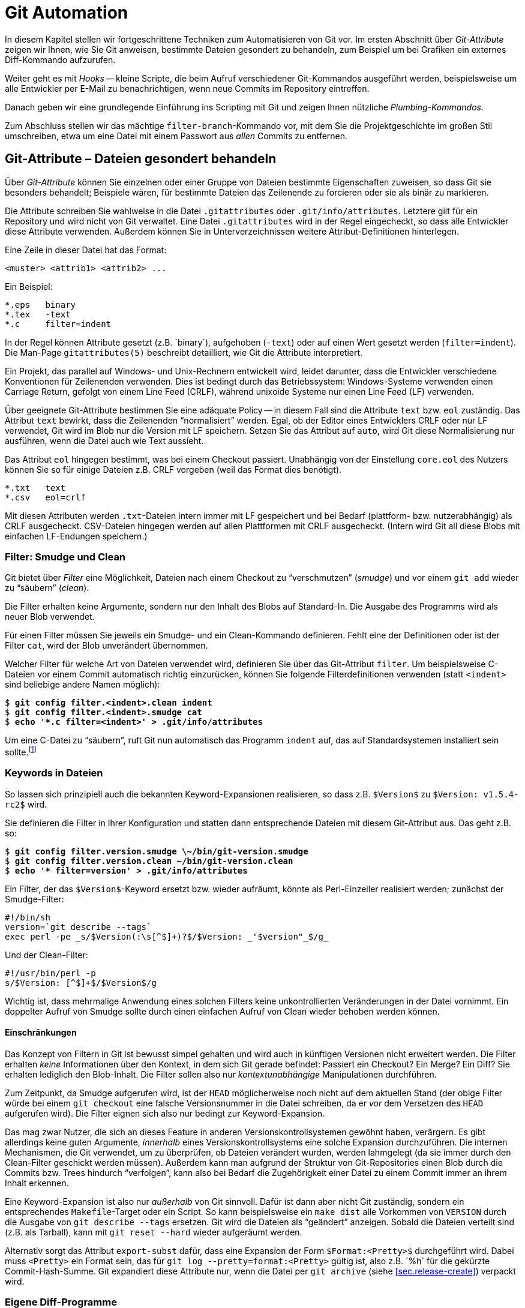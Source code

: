 // adapted from: "automatisierung.txt"

[[ch.automation]]
= Git Automation
// Git automatisieren

// >>> footnotes definitions >>>>>>>>>>>>>>>>>>>>>>>>>>>>>>>>>>>>>>>>>>>>>>>>>>>

:fn106: pass:q[footnote:[ \
Sie können das Programm `indent` aus dem GNU-Projekt von http://www.gnu.org/software/indent/ herunterladen.]]

:fn107: pass:q[footnote:[ \
Das Kommando `convert` ist Teil der ImageMagick-Suite. \
Wenn Sie `-clone 1-2` durch `-clone 0,2` ersetzen, werden die unterschiedlichen Bereiche aus dem _alten_ Bild kopiert.]]

:fn108: footnote:[ \
Die Grafiken wurden zum Release von Kernel 2.0 von Larry Ewing erstellt und finden sich unter http://www.isc.tamu.edu/~lewing/linux/.]

:fn109: pass:q[footnote:[ \
"`Serverseitig`" heißt hier nur, dass sie nicht im lokalen Repository ausgeführt werden, sondern auf der "`Gegenseite`".]]

:fn110: pass:q[footnote:[ \
Würde Git die kompletten Zugriffsrechte aufnehmen, dann wäre eine Datei gleichen Inhalts bei zwei verschiedenen Entwicklern, die unterschiedliche `umask(2)`-Einstellungen verwenden, nicht der gleiche Blob. \
Um das zu verhindern, verwendet Git ein vereinfachtes Rechtemanagement.]]

:fn111: footnote:[ \
Sie können Ihre Shell-Scripte z.B. auf http://www.shellcheck.net/ automatisch überprüfen lassen.]

:fn112: pass:q[footnote:[ \
Die 'Debian Alquimist Shell_, ein Fork der _Alquimist Shell_, ist eine besonders kleine, schnelle Shell, die POSIX-kompatibel ist. \
Sie stellt auf vielen modernen Debian-Systemen sowie auf Ubuntu die Standard-Shell `/bin/sh`.]]

:fn113: footnote:[https://github.com/gitbuch/buch-scripte]

:fn114: pass:q[footnote:[ \
Es gibt noch weitere Flags (`U`, `T` und `B`), die aber in der Praxis meist keine Rolle spielen.]]

:fn115: footnote:[https://git.wiki.kernel.org/index.php/Aliases]

:fn116: pass:q[footnote:[ \
Sie können prinzipiell auch _gar keinen_ Vorgänger angeben. \
Dann wird der entsprechende Commit zu einem Root-Commit.]]

// <<<<<<<<<<<<<<<<<<<<<<<<<<<<<<<<<<<<<<<<<<<<<<<<<<<<<<<<<<<<<<<<<<<<<<<<<<<<<


In diesem Kapitel stellen wir fortgeschrittene Techniken zum
Automatisieren von Git vor. Im ersten Abschnitt über
_Git-Attribute_ zeigen wir Ihnen, wie Sie Git anweisen, bestimmte
Dateien gesondert zu behandeln, zum Beispiel um bei Grafiken ein
externes Diff-Kommando aufzurufen.

Weiter geht es mit _Hooks_ -- kleine Scripte, die beim Aufruf
verschiedener Git-Kommandos ausgeführt werden, beispielsweise um alle
Entwickler per E-Mail zu benachrichtigen, wenn neue Commits im
Repository eintreffen.

Danach geben wir eine grundlegende Einführung ins Scripting mit
Git und zeigen Ihnen nützliche _Plumbing-Kommandos_.

Zum Abschluss stellen wir das mächtige `filter-branch`-Kommando
vor, mit dem Sie die Projektgeschichte im großen Stil umschreiben,
etwa um eine Datei mit einem Passwort aus _allen_ Commits zu
entfernen.

[[sec.attributes]]
== Git-Attribute – Dateien gesondert behandeln

Über _Git-Attribute_ können Sie einzelnen oder einer Gruppe von
Dateien bestimmte Eigenschaften zuweisen, so dass Git sie besonders
behandelt; Beispiele wären, für bestimmte Dateien das Zeilenende zu
forcieren oder sie als binär zu markieren.

Die Attribute schreiben Sie wahlweise in die Datei
`.gitattributes` oder `.git/info/attributes`.
Letztere gilt für ein Repository und wird nicht von Git verwaltet.
Eine Datei `.gitattributes` wird in der Regel eingecheckt, so
dass alle Entwickler diese Attribute verwenden. Außerdem können Sie in
Unterverzeichnissen weitere Attribut-Definitionen hinterlegen.

Eine Zeile in dieser Datei hat das Format:

--------
<muster> <attrib1> <attrib2> ...
--------

Ein Beispiel:

--------
*.eps   binary
*.tex   -text
*.c     filter=indent
--------

In der Regel können Attribute gesetzt (z.B.{empty}{nbsp}`binary`),
aufgehoben (`-text`) oder auf einen Wert gesetzt werden
(`filter=indent`). Die Man-Page
`gitattributes(5)` beschreibt detailliert, wie Git die
Attribute interpretiert.

Ein Projekt, das parallel auf Windows- und Unix-Rechnern entwickelt
wird, leidet darunter, dass die Entwickler verschiedene Konventionen
für Zeilenenden verwenden. Dies ist bedingt durch das Betriebssystem:
Windows-Systeme verwenden einen Carriage Return, gefolgt von einem
Line Feed (CRLF), während unixoide Systeme nur einen Line Feed (LF)
verwenden.

Über geeignete Git-Attribute bestimmen Sie eine adäquate Policy -- in
diesem Fall sind die Attribute `text` bzw.  `eol`
zuständig.  Das Attribut `text` bewirkt, dass die Zeilenenden
"`normalisiert`" werden. Egal, ob der Editor eines Entwicklers
CRLF oder nur LF verwendet, Git wird im Blob nur die Version mit LF
speichern. Setzen Sie das Attribut auf `auto`, wird Git
diese Normalisierung nur ausführen, wenn die Datei auch wie Text
aussieht.

Das Attribut `eol` hingegen bestimmt, was bei einem Checkout
passiert. Unabhängig von der Einstellung `core.eol` des Nutzers
können Sie so für einige Dateien z.B. CRLF vorgeben (weil das Format
dies benötigt).

--------
*.txt   text
*.csv   eol=crlf
--------

Mit diesen Attributen werden `.txt`-Dateien intern immer mit LF
gespeichert und bei Bedarf (plattform- bzw. nutzerabhängig) als CRLF
ausgecheckt. CSV-Dateien hingegen werden auf allen Plattformen mit
CRLF ausgecheckt. (Intern wird Git all diese Blobs mit einfachen
LF-Endungen speichern.)

[[sec.smudge-clean]]
=== Filter: Smudge und Clean

Git bietet über _Filter_ eine Möglichkeit, Dateien nach einem
Checkout zu "`verschmutzen`" (_smudge_) und vor einem
`git add` wieder zu "`säubern`" (_clean_).

Die Filter erhalten keine Argumente, sondern nur den Inhalt des Blobs
auf Standard-In. Die Ausgabe des Programms wird als neuer Blob
verwendet.

Für einen Filter müssen Sie jeweils ein Smudge- und ein Clean-Kommando
definieren. Fehlt eine der Definitionen oder ist der Filter
`cat`, wird der Blob unverändert übernommen.

Welcher Filter für welche Art von Dateien verwendet wird, definieren
Sie über das Git-Attribut `filter`. Um beispielsweise C-Dateien
vor einem Commit automatisch richtig einzurücken, können Sie folgende
Filterdefinitionen verwenden (statt `<indent>` sind
beliebige andere Namen möglich):

[subs="macros,quotes"]
--------
$ *git config filter.&lt;indent&gt;.clean indent*
$ *git config filter.&lt;indent&gt;.smudge cat*
$ *echo &#39;&#42;.c filter=&lt;indent&gt;&#39; &gt; .git/info/attributes*
--------

Um eine C-Datei zu "`säubern`", ruft Git nun automatisch das
Programm `indent` auf, das auf Standardsystemen installiert
sein sollte.{fn106}

[[sec.smudge-clean-keywords]]
=== Keywords in Dateien

So lassen sich prinzipiell auch die bekannten Keyword-Expansionen
realisieren, so dass z.B. `$Version$` zu `$Version:
  v1.5.4-rc2$` wird.

Sie definieren die Filter in Ihrer Konfiguration und statten dann
entsprechende Dateien mit diesem Git-Attribut aus. Das geht z.B. so:

[subs="macros,quotes"]
--------
$ *git config filter.version.smudge \~/bin/git-version.smudge*
$ *git config filter.version.clean ~/bin/git-version.clean*
$ *echo &#39;&#42; filter=version&#39; &gt; .git/info/attributes*
--------

Ein Filter, der das `$Version$`-Keyword ersetzt bzw. wieder
aufräumt, könnte als Perl-Einzeiler realisiert werden; zunächst der
Smudge-Filter:

//\label{code:smudge}

--------
#!/bin/sh
version=`git describe --tags`
exec perl -pe _s/$Version(:\s[^$]+)?$/$Version: _"$version"_$/g_
--------

Und der Clean-Filter:

//\label{code:clean}

--------
#!/usr/bin/perl -p
s/$Version: [^$]+$/$Version$/g
--------

Wichtig ist, dass mehrmalige Anwendung eines solchen Filters keine
unkontrollierten Veränderungen in der Datei vornimmt. Ein doppelter
Aufruf von Smudge sollte durch einen einfachen Aufruf von Clean wieder
behoben werden können.

[[sec.smudge-clean-dontuse]]
==== Einschränkungen

Das Konzept von Filtern in Git ist bewusst simpel gehalten und wird
auch in künftigen Versionen nicht erweitert werden. Die Filter
erhalten _keine_ Informationen über den Kontext, in dem sich Git
gerade befindet: Passiert ein Checkout? Ein Merge? Ein Diff? Sie
erhalten lediglich den Blob-Inhalt. Die Filter sollen also nur
_kontextunabhängige_ Manipulationen durchführen.

Zum Zeitpunkt, da Smudge aufgerufen wird, ist der `HEAD`
möglicherweise noch nicht auf dem aktuellen Stand (der obige Filter
würde bei einem `git checkout` eine falsche Versionsnummer in
die Datei schreiben, da er _vor_ dem Versetzen des `HEAD`
aufgerufen wird). Die Filter eignen sich also nur bedingt zur
Keyword-Expansion.

Das mag zwar Nutzer, die sich an dieses Feature in anderen
Versionskontrollsystemen gewöhnt haben, verärgern. Es gibt allerdings
keine guten Argumente, _innerhalb_ eines Versionskontrollsystems
eine solche Expansion durchzuführen. Die internen Mechanismen, die Git
verwendet, um zu überprüfen, ob Dateien verändert wurden, werden
lahmgelegt (da sie immer durch den Clean-Filter geschickt werden
müssen).  Außerdem kann man aufgrund der Struktur von Git-Repositories
einen Blob durch die Commits bzw. Trees hindurch
"`verfolgen`", kann also bei Bedarf die Zugehörigkeit einer
Datei zu einem Commit immer an ihrem Inhalt erkennen.

Eine Keyword-Expansion ist also nur _außerhalb_ von Git sinnvoll.
Dafür ist dann aber nicht Git zuständig, sondern ein entsprechendes
`Makefile`-Target oder ein Script. So kann beispielsweise ein
`make dist` alle Vorkommen von `VERSION` durch die
Ausgabe von `git describe --tags` ersetzen. Git wird die
Dateien als "`geändert`" anzeigen. Sobald die Dateien verteilt
sind (z.B. als Tarball), kann mit `git reset --hard` wieder
aufgeräumt werden.

//\label{sec:export-subst}

Alternativ sorgt das Attribut `export-subst` dafür, dass eine
Expansion der Form `$Format:<Pretty>$` durchgeführt wird.
Dabei muss `<Pretty>` ein Format sein, das für `git log
  --pretty=format:<Pretty>` gültig ist, also z.B.{empty}{nbsp}`%h` für die
gekürzte Commit-Hash-Summe. Git expandiert diese Attribute nur, wenn
die Datei per `git archive`
(siehe <<sec.release-create>>) verpackt wird.



[[sec.external-diff]]
=== Eigene Diff-Programme

Der interne Diff-Mechanismus von Git eignet sich sehr gut für alle
Arten von Plaintext. Er versagt aber bei Binärdateien -- Git gibt
lediglich aus, ob sie sich unterscheiden oder nicht. Wenn Sie
allerdings ein Projekt haben, in dem Sie Binärdaten verwalten müssen,
wie z.B. PDF-, OpenOffice-Dokumente oder Bilder, dann ist es
sinnvoll, ein spezielles Programm zu definieren, das sinnvolle Diffs
dieser Dateien erstellt.

So gibt es beispielsweise `antiword` und `pdftotext`, um
Word-Dokumente und PDFs nach Plaintext zu konvertieren. Für
OpenOffice-Formate gibt es analoge Scripte. Bei Bildern können Sie
Kommandos aus der ImageMagick-Suite verwenden (siehe auch das Beispiel
weiter unten). Wenn Sie statistische Daten verwalten, können Sie die
geänderten Datensets nebeneinander plotten. Je nach Beschaffenheit
der Daten gibt es meist adäquate Möglichkeiten, Veränderungen zu
visualisieren.

Solche Konvertierungsprozesse sind natürlich verlustbehaftet: Sie
können diese Diff-Ausgabe nicht nutzen, um beispielsweise in einem
Merge-Konflikt sinnvoll Änderungen in den Dateien vorzunehmen. Aber um
einen schnellen Überblick zu erhalten, wer was geändert hat, reichen
solche Techniken allemal aus.

[[sec.external-diff-parameters]]
==== API für externe Diff-Programme

Git bietet eine simple API für eigene Diff-Filter. Einem Diff-Filter
werden immer die folgenden sieben Argumente übergeben:

. Pfad (Name der Datei im Git-Repository)
. alte Version der Datei
. alte SHA-1-ID des Blobs
. alte Unix-Rechte
. neue Version der Datei
. neue SHA-1-ID des Blobs
. neue Unix-Rechte


Die Argumente 2 und 5 sind möglicherweise temporäre Dateien, die
gelöscht werden, sobald sich das Diff-Programm wieder beendet; Sie
müssen sich also nicht um das Aufräumen kümmern.

Wenn eine der beiden Dateien nicht existiert (neu hinzugefügt oder
gelöscht), dann wird `/dev/null` als Dateiname übergeben. Der
entsprechende Blob ist dann `00000`..., auch in dem Fall,
dass eine Datei noch nicht als festes Objekt in der
Objektdatenbank liegt (also nur im Working Tree oder Index).  Diese
Fälle muss das Diff-Kommando entsprechend behandeln können.

[[sec.diff-config]]
==== Externe Diffs konfigurieren

Es gibt zwei Möglichkeiten, ein externes Diff-Programm aufzurufen. Die
erste Methode ist temporär: Setzen Sie einfach vor dem Aufruf von
`git diff` die Umgebungsvariable `GIT_EXTERNAL_DIFF`
auf den Pfad zu Ihrem Programm:

[subs="macros,quotes"]
--------
$ *GIT_EXTERNAL_DIFF=&lt;/pfad/zum/diff-kommando&gt; git diff HEAD^*
--------

Die andere Möglichkeit ist persistent, erfordert aber ein wenig
Konfiguration. Zunächst definieren Sie ein eigenes Diff-Kommando
`<name>`:

[subs="macros,quotes"]
--------
$ *git config diff.&lt;name&gt;.command &lt;/pfad/zum/diff-kommando&gt;*
--------

Das Kommando muss mit den oben erwähnten sieben Argumenten umgehen
können. Nun müssen Sie über das Git-Attribut `diff` definieren,
welches Diff-Programm aufgerufen wird. Schreiben Sie dazu
z.B. folgende Zeilen in die Datei `.gitattributes`:

--------
*.jpg diff=imgdiff
*.pdf diff=pdfdiff
--------

Wenn Sie die Datei einchecken, müssen andere Nutzer auch entsprechende
Kommandos für `imgdiff` bzw. `pdfdiff` gesetzt haben,
sonst sehen sie die reguläre Ausgabe. Wollen Sie diese Einstellung nur
für ein Repository vorgeben, schreiben Sie diese Informationen nach
`.git/info/attributes`.

[[sec.diff-immages]]
==== Bilder vergleichen

Ein häufiger Anwendungsfall sind Bilder: Was hat sich zwischen zwei
Versionen eines Bildes geändert? Das zu visualisieren, ist nicht immer
einfach. Das Tool `compare` aus der ImageMagick-Suite markiert
für Bilder gleicher Größe die Stellen, die sich geändert haben.  Auch
kann man die beiden Bilder hintereinander animieren und durch das
"`Flackern`" erkennen, wo das Bild geändert wurde.

Stattdessen wollen wir ein Programm, das die beiden Bilder
gegenüberstellt. Zwischen den beiden Bildern wird eine Art
"`Differenz`" dargestellt: Alle Bereiche, in denen Änderungen
aufgetreten sind, werden aus dem _neuen_ Bild auf weißen
Untergrund kopiert. Das Diff zeigt also, welche Bereiche hinzugekommen
sind.

Dafür speichern wir folgendes Script unter
`$HOME/bin/imgdiff`:{fn107}


--------
#!/bin/sh

OLD="$2"
NEW="$5"

# "xc:none" ist "Nichts", entspricht einem fehlenden Bild
[ "$OLD" = "/dev/null" ] && OLD="xc:none"
[ "$NEW" = "/dev/null" ] && NEW="xc:none"

exec convert "$OLD" "$NEW" -alpha off \
    \( -clone 0-1 -compose difference -composite -threshold 0 \) \
    \( -clone 1-2 -compose copy_opacity -composite \
       -compose over -background white -flatten \) \
    -delete 2 -swap 1,2 +append \
    -background white -flatten x:
--------

Zuletzt müssen wir noch das Diff-Kommando konfigurieren und dessen
Verwendung durch einen Eintrag in der Datei
`.git/info/attributes` sicherstellen.

[subs="macros,quotes"]
--------
$ *git config diff.imgdiff.command ~/bin/imgdiff*
$ *echo &#34;&#42;.gif diff=imgdiff&#34; &gt; .git/info/attributes*
--------

Als Beispiel verwenden wir die Ursprungsversionen des Tux.{fn108}
Zunächst fügen wir den schwarzweißen Tux ein:

[subs="macros,quotes"]
--------
$ *wget pass:quotes[http://www.isc.tamu.edu/~lewing/linux/sit3-bw-tran.1.gif] \*
  *-Otux.gif*
$ *git add tux.gif &amp;&amp; git commit -m &#34;tux hinzugefügt&#34;*
--------

Im nächsten Commit wird er durch eine eingefärbte Version ersetzt:

[subs="macros,quotes"]
--------
$ wget pass:quotes[http://www.isc.tamu.edu/~lewing/linux/sit3-bw**o**-tran.1.gif \ ]
  -Otux.gif
$ *git diff*
--------

Die Ausgabe des Kommandos `git diff` ist ein Fenster mit
folgendem Inhalt: Links die alte, rechts die neue Version, und
in der Mitte eine Maske derjenigen Teile des neuen Bildes, die anders
als das alte sind.



.Die Ausgabe von `git diff` mit dem eigenen Diff-Programm `imgdiff`
image::tux-diff.png[id="fig.tux-diff",scaledwidth="90%",width="90%"]

Das Beispiel mit dem Tux inkl. Anleitung finden Sie auch in einem Repository
unter: https://github.com/gitbuch/tux-diff-demo.



[[sec.hooks]]
== Hooks

Hooks bieten einen Mechanismus, in wichtige Git-Kommandos
"`einzuhaken`" und eigene Aktionen auszuführen. In der Regel
sind Hooks daher kleine Shell-Scripte, um automatisierte Aufgaben zu
erfüllen, wie z.B. E-Mails zu versenden, sobald neue Commits
hochgeladen werden, oder vor einem Commit auf Whitespace-Fehler zu
überprüfen und ggf. eine Warnung auszugeben.

Damit Hooks von Git ausgeführt werden, müssen sie im Verzeichnis
`hooks/` im Git-Verzeichnis liegen, also unter
`.git/hooks/` bzw. unter `hooks/` auf
oberster Ebene bei Bare Repositories. Zudem müssen sie ausführbar
sein.

Git installiert bei einem `git init` automatisch Beispiel-Hooks, diese
tragen aber die Endung `<hook>.sample` und werden daher ohne das Zutun des Nutzers
(Umbenennung der Dateien) nicht ausgeführt.

Einen mitgelieferten Hook aktivieren Sie also z.B. so:

[subs="macros,quotes"]
--------
$ *mv .git/hooks/commit-msg.sample .git/hooks/commit-msg*
--------

Hooks kommen in zwei Klassen: solche, die lokal ausgeführt werden
(Commit-Nachrichten bzw. Patches überprüfen, Aktionen nach einem
Merge oder Checkout ausführen etc.), und solche, die
serverseitig ausgeführt werden, wenn Sie Änderungen per `git
  push` veröffentlichen.{fn109}

Hooks, deren Name mit `pre-` beginnt, können häufig dazu
benutzt werden, zu entscheiden, ob eine Aktion ausgeführt wird oder
nicht. Beendet sich ein `pre`-Hook nicht erfolgreich (d.h.
mit einem Exit-Status ungleich Null), wird die Aktion
abgebrochen. Eine technische Dokumentation der Funktionsweise finden
Sie in der Man-Page `githooks(5)`.

[[sec.hooks-commit]]
=== Commits


`pre-commit`:: Wird aufgerufen, bevor die Commit-Nachricht abgefragt
wird. Beendet sich der Hook mit einem Wert ungleich Null, wird der
Commit-Vorgang abgebrochen. Der per Default installierte Hook
überprüft, ob eine neu hinzugefügte Datei Nicht-ASCII-Zeichen im
Dateinamen trägt, und ob in den geänderten Dateien Whitespace-Fehler vorhanden
sind. Mit der Option `-n` bzw.  `--no-verify` überspringt `git commit`
diesen Hook.

`prepare-commit-msg`:: Wird ausgeführt, direkt bevor die Nachricht in
einem Editor angezeigt wird. Erhält bis zu drei Parameter, von denen
der erste die Datei ist, in der die Commit-Nachricht gespeichert ist,
so dass sie editiert werden kann. Der Hook kann z.B. automatisiert
Zeilen hinzufügen. Ein Exit-Status ungleich Null bricht den
Commit-Vorgang ab. Dieser Hook kann allerdings nicht übersprungen
werden und sollte daher nicht die Funktionalität von `pre-commit`
duplizieren oder ersetzen.

`commit-msg`:: Wird ausgeführt, nachdem die Commit-Nachricht
eingegeben wurde. Das einzige Argument ist die Datei, in der die
Nachricht gespeichert ist, so dass sie modifiziert werden kann
(Normalisierung). Dieser Hook kann durch `-n` bzw. `--no-verify`
übersprungen werden; beendet er sich nicht erfolgreich, bricht der
Commit-Vorgang ab.

`post-commit`:: Wird aufgerufen, nachdem ein Commit erstellt wurde.


Diese Hooks agieren nur lokal und dienen dazu, bestimmte Richtlinien
bezüglich der Commits bzw. der Commit-Nachrichten durchzusetzen.
Besonders der `pre-commit`-Hook ist dabei hilfreich.  Zum
Beispiel zeigen manche Editoren nicht adäquat an, wenn am Ende der
Zeile Leerzeichen sind oder Leerzeilen Leerzeichen enthalten. Das ist
wiederum störend, wenn andere Entwickler neben regulären Änderungen
auch noch Whitespace aufräumen müssen. Hier hilft Git mit folgendem
Kommando:

[subs="macros,quotes"]
--------
$ *git diff --cached --check*
hooks.tex:82: trailing whitespace.
*+* auch noch Whitespace aufräumen müssen._
--------

Die Option `--check` lässt `git diff` überprüfen, ob
solche Whitespace-Fehler vorliegen, und beendet sich nur erfolgreich,
wenn die Änderungen fehlerfrei sind. Schreiben Sie dieses Kommando in
Ihren `pre-commit`-Hook, werden Sie immer gewarnt, wenn Sie
Whitespace-Fehler einchecken wollen. Sind Sie ganz sicher, können Sie
den Hook einfach temporär per `git commit -n` aussetzen.

Ganz analog können Sie auch für eine Scriptsprache Ihrer Wahl das
"`Syntax überprüfen`"-Kommando in diesem Hook speichern. So
zum Beispiel folgender Block für Perl-Scripte:

--------
git diff --diff-filter=MA --cached --name-only |
while read file; do
    if [ -f $file ] && [ $(head -n 1 $file) = "#!/usr/bin/perl" ]; then
        perl -c $file || exit 1
    fi
done
true
--------

Die Namen aller im Index veränderten Dateien (Diff-Filter
`modified` und `added`, siehe auch
<<sec.scripting-find-changes>>) werden
an eine Subshell weitergeleitet, die pro Datei überprüft, ob die erste
Zeile ein Perl-Script ist. Wenn ja, wird die Datei mit `perl
  -c` überprüft. Falls sich ein Syntaxfehler in der Datei befindet,
gibt das Kommando eine entsprechende Fehlermeldung aus, und das
`exit 1` beendet den Hook, so dass Git den Commit-Vorgang
abbricht, noch bevor ein Editor geöffnet wird, um die Commit-Nachricht
einzugeben.

Das schließende `true` wird z.B. benötigt, wenn eine
Nicht-Perl-Datei editiert wurde: Dann schlägt das If-Konstrukt fehl,
die Shell gibt den Rückgabewert des letzten Kommandos wieder, und
obwohl es nichts zu bemängeln gibt, wird Git den Commit nicht
ausführen. Durch die Zeile `true` war der Hook erfolgreich,
wenn alle Durchläufe der `while`-Schleife erfolgreich waren.

Der Hook kann natürlich vereinfacht werden, wenn man annimmt, dass
alle Perl-Dateien als `<name>.pl` vorliegen. Dann reicht
der folgende Code:

--------
git ls-files -z -- _*.pl_ | xargs -z -n 1 perl -c
--------

Weil Sie im Zweifel nur die von Git verwalteten Dateien überprüfen
wollen, eignet sich hier ein `git ls-files` besser als ein
simples `ls`, denn das würde auch nicht getrackte Dateien, die
auf `.pl` enden, auflisten.

Neben der Überprüfung der Syntax können Sie natürlich auch Programme
im Stil von Lint einsetzen, die den Quellcode auf
"`unschöne`" oder nicht portable Konstrukte überprüfen.

Solche Hooks sind äußerst sinnvoll, um nicht versehentlich
fehlerhaften Code einzuchecken. Sind Warnungen unangebracht, können
Sie den Hook `pre-commit` ja immer über die Option `-n`
beim Committen überspringen.

[[sec.hooks-server]]
=== Serverseitig

Die folgenden Hooks werden auf Empfängerseite von `git
  receive-pack` aufgerufen, nachdem der Nutzer im lokalen Repository
`git push` eingegeben hat.

Für einen Push-Vorgang erstellt `git send-pack` auf der lokalen
Seite _ein_ Packfile (siehe auch <<sec.od>>), das
von `git receive-pack` auf der Empfängerseite entgegengenommen
wird. Ein solches Packfile enthält die neuen Werte einer oder mehrerer
Referenzen sowie die Commits, die das Empfänger-Repository benötigt,
um die Versionsgeschichte komplett abzubilden. Welche Commits das
sind, handeln die beiden Seiten vorher aus (ähnlich einer
Merge-Basis).



`pre-receive`:: Der Hook wird einmal aufgerufen und erhält auf
Standard-Input eine Liste der geänderten Referenzen (Format
s.u.). Wenn der Hook sich nicht erfolgreich beendet, verweigert `git
receive-pack` die Annahme (der gesamte Push-Vorgang schlägt fehl).

`update`:: Wird einmal _pro geänderter Referenz_ aufgerufen und erhält
drei Argumente: den alten Stand der Referenz, den vorgeschlagenen
neuen sowie den Namen der Referenz. Beendet sich der Hook nicht
erfolgreich, wird das Update der einzelnen Referenz verweigert (im
Gegensatz zu `pre-receive`, wo nur einem ganzen Packfile zugestimmt
werden kann oder nicht).

`post-receive`:: Analog zu `pre-receive`, aber wird erst aufgerufen,
_nachdem_ die Referenzen geändert wurden (kann also keinen Einfluss
mehr nehmen, ob das Packfile angenommen wird oder nicht).


`post-update`:: Nachdem alle Referenzen geändert wurden, wird dieser
Hook einmal ausgeführt und erhält die Namen aller geänderten
Referenzen als Argumente. Der Hook bekommt aber nicht mitgeteilt, auf
welchem Stand die Referenzen vorher waren bzw.  jetzt sind. (Dafür
können Sie `post-receive` verwenden.) Ein typischer Anwendungsfall ist
ein Aufruf von `git update-server-info`, der nötig ist, wenn Sie ein
Repository per HTTP anbieten wollen.


[[sec.hooks-receive-format]]
==== Das Format der receive-Hooks

Die Hooks `pre-receive` und `post-receive` erhalten
eine äquivalente Eingabe auf Standard-Input. Das Format ist das
folgende:

--------
<alte-sha1> <neue-sha1> <name-der-referenz>
--------

Das kann zum Beispiel so aussehen:

--------
0000000...0000000 ca0e8cf...12b14dc refs/heads/newbranch
ca0e8cf...12b14dc 0000000...0000000 refs/heads/oldbranch
6618257...93afb8d 62dec1c...ac5373b refs/heads/master
--------

Eine SHA-1-Summe aus lauter Nullen bedeutet ``nicht
vorhanden__. Die erste Zeile beschreibt also eine Referenz, die
vorher nicht vorhanden war, während die zweite Zeile das Löschen einer
Referenz bedeutet. Die dritte Zeile stellt ein reguläres Update dar.

Sie können die Referenzen bequem mit folgender Schleife einlesen:

--------
while read old new ref; do
  # ...
done
--------

In `old` und `new` sind dann die SHA-1-Summen
gespeichert, während `ref` den Namen der Referenz enthält. Ein
`git log $old..$new` würde alle neuen Commits auflisten. Die
Standard-Ausgabe wird an `git send-pack` auf der Seite, auf der
`git push` eingegeben wurde, weitergeleitet. Sie können also
mögliche Fehlermeldungen oder Reports unmittelbar an den Nutzer
weiterleiten.

[[sec.hooks-email]]
==== E-Mails verschicken

Eine praktische Anwendung des `post-receive`-Hooks ist, E-Mails
zu verschicken, sobald neue Commits im Repository vorliegen. Das
können Sie natürlich selbst programmieren, allerdings gibt es schon
ein fertiges Script, das mit Git geliefert wird. Im
Quellverzeichnis von Git finden Sie es unter
`contrib/hooks/post-receive-email`, manche Distributionen,
z.B. Debian, installieren es auch zusammen mit Git nach
`/usr/share/doc/git/contrib/hooks/post-receive-email`.

Sobald Sie den Hook in das Unterverzeichnis `hooks/` Ihres Bare
Repositorys kopiert und ausführbar gemacht haben, können Sie noch die
Konfiguration entsprechend anpassen:

[subs="macros,quotes"]
--------
$ *less config*
...
[hooks]
  mailinglist = "Autor Eins &lt;pass:quotes[autor1@example.com]&gt;, pass:quotes[autor2@example.com]"
  envelopesender = "pass:quotes[git@example.com]"
  emailprefix = "[project] "
--------


Damit wird für jeden Push-Vorgang pro Referenz eine Mail mit einer
Zusammenfassung der neuen Commits verschickt. Die Mail geht an alle
Empfänger, die in `hooks.mailinglist` definiert sind, und
stammt von `hooks.envelopesender`. Der
Subject-Zeile wird das `hooks.emailprefix` vorangestellt, so
dass die E-Mail leichter wegsortiert werden kann. Weitere Optionen
sind in den Kommentaren des Hooks dokumentiert.

[[sec.hooks-update]]
==== Der update-Hook

Der `update`-Hook wird für jede Referenz einzeln aufgerufen.
Er eignet sich daher besonders gut, eine Art
"`Zugriffsregelung`" auf bestimmte Branches zu implementieren.

Tatsächlich wird der `update`-Hook zum Beispiel von Gitolite
(siehe <<sec.gitolite>>) genutzt, um zu entscheiden, ob ein
Branch modifiziert werden darf oder nicht. Gitolite implementiert den
Hook als Perl-Script, das überprüft, ob die entsprechende Berechtigung
vorliegt, und sich entsprechend mit dem Rückgabewert Null oder nicht
Null beendet.

[[sec.hooks-deploy]]
==== Deployment über Hooks

Git versteht sich als Versionsverwaltungssystem und weiß nichts von
Deployment-Prozessen. Über den Update-Hook können Sie allerdings –
z.B. für Web-Applikationen – ein einfaches Deployment-Verfahren
implementieren.

Der folgende `update`-Hook wird, sofern der
`master`-Branch geändert wurde, die Änderungen auf
`/var/www/www.example.com` replizieren:

--------
[ "$3" = "refs/heads/master" ] || exit 0
env GIT_WORK_TREE=/var/www/www.example.com git checkout -f
--------

Sobald Sie also neue Commits per `git push` in den
Master-Branch des Servers hochladen, wird dieser Hook die Web-Präsenz
automatisch aktualisieren.

[[sec.hooks-am]]
=== Patches anwenden

Die folgenden Hooks werden jeweils von `git am` aufgerufen, wenn
ein oder mehrere Patches angewendet werden.


`applypatch-msg`:: Wird aufgerufen, bevor ein Patch angewendet
wird. Der Hook erhält als einzigen Parameter die Datei, in der die
Commit-Nachricht des Patches gespeichert ist.  Der Hook kann die
Nachricht bei Bedarf verändern. Ein Exit-Status ungleich Null
veranlasst `git am`, den Patch nicht anzunehmen.

`pre-applypatch`:: Wird aufgerufen, nachdem ein Patch angewendet
wurde, aber bevor die Änderung committet wird.  Ein Exit-Status
ungleich Null veranlasst `git am`, den Patch nicht anzunehmen.

`post-applypatch`:: Wird aufgerufen, nachdem ein Patch eingepflegt
wurde.


Die per Default installierten Hooks führen, sofern aktiviert, die
entsprechenden Commit-Hooks `commit-msg` und
`pre-commit` aus.

[[sec.hooks-misc]]
=== Sonstige Hooks



`pre-rebase`:: Wird ausgeführt, bevor ein Rebase-Prozess
beginnt. Erhält als Argumente die Referenzen, die auch dem
Rebase-Kommando übergeben werden (also erhält der Hook z.B. bei dem
Kommando `git rebase master topic` die Argumente `master` und
`topic`). Anhand des Exit-Status entscheidet `git rebase`, ob der
Rebase-Vorgang ausgeführt wird oder nicht.

// TODO(mw/jp): Können wir hier wieder sichtbare Leerzeichen haben?
// Zumindest in meinem lokalen AsciiDoc macht das nur "normale"
// Leerzeichen hin. (Ich will \textvisiblespace)

`pre-push`:: Wird ausgeführt, bevor ein Push-Vorgang startet. Erhält auf
Standard-Input Zeilen der Form
`<lokale-ref>`&#x2423;`<lokale-sha1>`&#x2423;`<remote-ref>`&#x2423;`<remote-sha1>`.
Beendet sich der Hook nicht erfolgreich, so wird der Push-Vorgang
abgebrochen.

`post-rewrite`:: Wird von Kommandos aufgerufen, die Commits
umschreiben (momentan nur `git commit --amend` und `git rebase`).
Erhält auf Standard-Input eine Liste im Format
`<alte-sha1>`&#x2423;`<neue-sha1>`.

`post-checkout`:: Wird nach einem Checkout aufgerufen. Die ersten
beiden Parameter sind die alte und neue Referenz, auf die `HEAD`
zeigt. Der dritte Parameter ist ein Flag, das anzeigt, ob ein Branch
gewechselt wurde (`1`) oder einzelne Dateien ausgecheckt wurden (`0`).

`post-merge`:: Wird ausgeführt, wenn ein Merge erfolgreich beendet
wurde. Der Hook erhält als Argument eine `1`, wenn der Merge ein sog.
Squash-Merge war, also ein Merge, der keinen Commit erstellt, sondern
nur die Dateien im Working Tree bearbeitet hat.

`pre-auto-gc`:: Wird aufgerufen, bevor `git gc --auto` ausgeführt
wird.  Verhindert die Ausführung der automatischen Garbage-Collection,
wenn der Rückgabewert ungleich Null ist.


Die `post-checkout`- und `post-commit`-Hooks können Sie
gut verwenden, um Git "`echte`" Dateizugriffsrechte
beizubringen. Ein Blob-Objekt spiegelt nämlich nicht genau den Inhalt
einer Datei und ihrer Zugriffsrechte wider. Stattdessen kennt Git nur
"`ausführbar`" oder "`nicht ausführbar`".{fn110}

Das im Git-Quellverzeichnis unter
`contrib/hooks/setgitperms.perl` abgelegte
Script bietet eine vorgefertigte Lösung, die Sie in die o.g. Hooks
integrieren können.  Das Script speichert die wirklichen
Zugriffsrechte in einer Datei `.gitmeta` ab. Wenn Sie das
Einlesen (Option `-r`) im `pre-commit`-Hook vornehmen
und die Hooks `post-checkout` und `post-merge` mit dem
Kommando zum Schreiben der Rechte ausstatten (Option `-w`),
dann sollten die Zugriffsrechte Ihrer Dateien nun persistent sein. Für
die genauen Kommandos siehe die Kommentare in der Datei.

Die Zugriffsrechte sind natürlich nur zwischen Checkouts stabil --
sofern Sie die Datei `.gitmeta` nicht einchecken und die
Benutzung der Hooks forcieren, bekommen Klone dieses Repositorys
natürlich nur die "`einfachen`" Zugriffsrechte.




[[sec.scripting]]
== Eigene Git-Kommandos schreiben

Git folgt mit seiner Einteilung in Subkommandos der Unix-Philosophie
"`Ein Tool, ein Job`". Außerdem teilt es die Subkommandos in
zwei Kategorien: _Porcelain_ und _Plumbing_.

Porcelain bezeichnet das "`gute Porzellan`", das für den
Endnutzer aus dem Schrank geholt wird: ein aufgeräumtes
Nutzerinterface und menschenlesbare Ausgaben. Die Plumbing-Kommandos
hingegen werden vor allem für die "`Klempnerarbeit`" in
Scripten verwendet und haben eine maschinenlesbare Ausgabe (meist
zeilenweise mit eindeutigen Trennzeichen).

Tatsächlich ist ein wesentlicher Teil der Porcelain-Kommandos als
Shell-Script realisiert. Sie verwenden intern die diversen
Plumbing-Kommandos, präsentieren aber nach außen hin ein
verständliches Interface. Die Kommandos `rebase`, `am`,
`bisect` und `stash` sind nur einige Beispiele.

Es ist daher sinnvoll und einfach, selbst Shell-Scripte zu schreiben,
um häufig auftretende Aufgaben in Ihrem Arbeitsablauf zu
automatisieren. Das können zum Beispiel Scripte sein, die den
Release-Prozess der Software steuern, automatische Changelogs
erstellen oder andere auf das Projekt zugeschnittene Operationen.

Ein eigenes Git-Kommando zu schreiben, ist denkbar einfach: Sie müssen
lediglich eine ausführbare Datei in einem Verzeichnis Ihres
`$PATH` ablegen (also z.B. in
`~/bin`), dessen Name mit `git-`
beginnt. Wenn Sie `git <kommando>` eingeben und
`<kommando>` ist weder ein Alias noch ein bekanntes Kommando,
dann versucht Git einfach, `git-<kommando>` auszuführen.


[TIP]
========
Auch wenn Sie prinzipiell Scripte in einer beliebigen Sprache
schreiben können, empfehlen wir Ihnen die Verwendung von
Shell-Scripten: Nicht nur sind sie für Außenstehende leichter
verständlich, vor allem aber sind die typischen Operationen, mit denen
man Git-Kommandos kombiniert – Programme aufrufen, Ausgabeum- bzw.
-weiterleitung – mit der Shell "`intuitiv`" machbar und bedürfen
keiner umständlichen Konstrukte, wie z.B. in Perl mit `qx()` oder in
Python mit `os.popen()`.

Wenn Sie Shell-Scripte schreiben, achten Sie bitte auf
POSIX-Kompatibilität!{fn111}
Dazu gehört insbesondere, keine "`Bashismen`" wie `[[ ... ]]` zu
verwenden (die POSIX-Entsprechung lautet `[ ... ]`). Wenn Ihr Script
nicht auch problemlos mit der Dash{empty}{fn112}
läuft, sollten Sie die verwendete Shell explizit in der
Shebang-Zeile angeben, z.B. via `#!/bin/bash`.
========

Sämtliche im folgenden Abschnitt vorgestellten Scripte finden Sie auch
online, in der Scriptsammlung für dieses Buch.{fn113}

[[sec.scripting-init]]
=== Initialisierung

Typischerweise wollen Sie sicherstellen, dass Ihr Script in einem
Repository ausgeführt wird. Für notwendige Initialisierungsaufgaben
bietet Git das `git-sh-setup` an. Dieses Shell-Script sollten
Sie direkt nach der Shebang-Zeile per `.` einbinden (in
interaktiven Shells bekannt als `source`):

--------
#!/bin/sh

. $(git --exec-path)/git-sh-setup
--------

Sofern Git kein Repository entdecken kann, bricht
`git-sh-setup` ab. Außerdem bricht das Script ab, wenn es nicht
auf oberster Ebene in einem Repository ausgeführt wird. Ihr Script
kommt dadurch nicht zur Ausführung, und es wird eine entsprechende
Fehlermeldung ausgegeben. Dieses Verhalten können Sie umgehen, indem
Sie vor dem Aufruf die Variable `NONGIT_OK` bzw.
`SUBDIRECTORY_OK` setzen.

Neben diesem Initialisierungsmechanismus stehen einige Funktionen
bereit, die häufig auftretende Aufgaben erledigen.  Nachfolgend eine
Übersicht über die wichtigsten:


`cd_to_toplevel`:: Wechselt auf die oberste Ebene des Git-Repositorys.

`say`:: Gibt die Argumente aus, es sei denn, `GIT_QUIET` ist gesetzt.

`git_editor`:: Öffnet den für Git eingestellten Editor auf den
angegebenen Dateien. Es ist besser, diese Funktion zu verwenden als
"`blind`"{empty}{nbsp}`$EDITOR`. Git verwendet dies auch als Fallback.

`git_pager`:: Öffnet analog den für Git definierten Pager.

`require_work_tree`:: Die Funktion bricht mit einer Fehlermeldung ab,
wenn es keinen Working Tree zum Repository gibt -- das ist bei Bare
Repositories der Fall. Sie sollten diese Funktion also
sicherheitshalber aufrufen, wenn Sie auf Dateien aus dem Working Tree
zugreifen wollen.



[[sec.scripting-pos]]
=== Position im Repository

In Scripten werden Sie häufig die Information benötigen, aus welchem
Verzeichnis das Script aufgerufen wurde. Dafür bietet das Git-Kommando
`rev-parse` einige Optionen. Das folgende Script, abgelegt
unter `~/bin/git-whereami`, verdeutlicht, wie man
sich innerhalb eines Repositorys "`zurechtfinden`" kann.



--------
#!/bin/sh

SUBDIRECTORY_OK=Yes
. $(git --exec-path)/git-sh-setup

gitdir="$(git rev-parse --git-dir)"
absolute="$(git rev-parse --show-toplevel)"
relative="$(git rev-parse --show-cdup)"
prefix="$(git rev-parse --show-prefix)"

echo "gitdir    absolute    relative    prefix"
echo "$gitdir   $absolute   $relative   $prefix"
--------



Die Ausgabe sieht wie folgt aus:

[subs="macros,quotes"]
--------
$ *git whereami*
gitdir          absolute    relative    prefix
.git            /tmp/repo
$ *cd ganz/tief*
$ *git whereami*
gitdir          absolute    relative    prefix
/tmp/repo/.git  /tmp/repo   ../../      ganz/tief/
--------

Besonders wichtig ist das Präfix, das Sie per `--show-prefix`
erhalten. Wenn Ihr Kommando Dateinamen entgegennimmt und Sie die
Blobs, denen sie entsprechen, in der Objektdatenbank finden wollen,
müssen Sie dieses Präfix vor den Dateinamen setzen. Wenn Sie sich
im Verzeichnis `ganz/tief` befinden und dem Script den
Dateinamen `README` übergeben, dann findet es den
entsprechenden Blob im aktuellen Tree via `ganz/tief/README`.

[[sec.scripting-rev-list]]
=== Referenzen auflisten: rev-list

Herzstück der Plumbing-Kommandos ist `git rev-list`
(_revision list_). Seine Grundfunktion besteht darin, ein oder
mehrere Referenzen auf die SHA-1-Summe(n) aufzulösen, denen sie
entsprechen.

Mit einem `git log <ref1>..<ref2>` zeigen Sie die
Commit-Nachrichten von `<ref1>` (exklusive) bis
`<ref2>` (inklusive) an. Das Kommando `git
  rev-list` löst diese Referenz auf die einzelnen Commits auf, die
davon betroffen sind, und gibt sie Zeile für Zeile aus:

[subs="macros,quotes"]
--------
$ *git rev-list master..topic*
f4a6a973e38f9fac4b421181402be229786dbee9
bb8d8c12a4c9e769576f8ddeacb6eb4eedfa3751
c7c331668f544ac53de01bc2d5f5024dda7af283
--------

Ein Script, das auf einem oder mehreren Commits operiert, kann also
Angaben, wie andere Git-Kommandos sie auch verstehen, einfach an
`rev-list` weiterleiten. Schon kann Ihr Script auch mit
komplizierten Ausdrücken umgehen.

Das Kommando können Sie beispielsweise nutzen, um zu überprüfen, ob
ein Fast-Forward von einem Branch auf einen anderen möglich ist. Ein
Fast-Forward von `<ref1>` auf `<ref2>` ist genau dann
möglich, wenn Git im Commit-Graphen von `<ref2>` aus den Commit, den
`<ref1>` markiert, erreichen kann. Oder anders ausgedrückt: Es
gibt keinen von `<ref1>` erreichbaren Commit, der nicht
auch von `<ref2>` erreichbar wäre.



--------
#!/bin/sh

SUBDIRECTORY_OK=Yes
. $(git --exec-path)/git-sh-setup

[ $# -eq 2 ] || { echo "usage: $(basename $0) <ref1> <ref2>"; exit 1; }

for i in $1 $2
do
    if ! git rev-parse --verify $i >| /dev/null 2>&1 ; then
        echo "Ref:_$i_ existiert nicht!" && exit 1
    fi
done

one_two=$(git rev-list $1..$2)
two_one=$(git rev-list $2..$1)

[ $(git rev-parse $1) = $(git rev-parse $2) ] \
&& echo "$1 und $2 zeigen auf denselben Commit!" && exit 2

[ -n "$one_two" ] && [ -z "$two_one" ] \
&& echo "FF von $1 nach $2 möglich!" && exit 0
[ -n "$two_one" ] && [ -z "$one_two" ] \
&& echo "FF von $2 nach $1 möglich!" && exit 0

echo "FF nicht möglich! $1 und $2 sind divergiert!" && exit 3
--------

Die Aufrufe von `rev-parse` in der For-Schleife prüfen, dass es
sich bei den Argumenten um Referenzen handelt, die Git auf einen
Commit (oder ein anderes Objekt der Datenbank) auflösen kann --
schlägt das fehl, bricht das Script mit einer Fehlermeldung ab.

Die Ausgabe des Scripts könnte so aussehen:

[subs="macros,quotes"]
--------
$ *git check-ff topic master*
FF von master nach topic möglich!
--------


[TIP]
========
Für einfache Scripte, die nur eine begrenzte Zahl an Optionen und
Argumenten erwarten, reicht eine simple Auswertung dieser, wie in dem
obigen Script, völlig aus. Sofern Sie jedoch ein komplexeres Projekt
planen, bietet sich der sog.  _Getopt-Modus_ von `git rev-parse`
an. Dieser erlaubt die Syntaxanalyse von Kommandozeilen-Optionen,
bietet also eine ähnliche Funktionalität wie die C-Bibliothek
`getopt`. Für Details siehe die Man-Page `git-rev-parse(1)`, Abschnitt
"`Parseopt`".
========



[[sec.scripting-find-changes]]
=== Änderungen finden

`git diff` und `git log` weisen Sie durch
die Option `--name-status` an, Informationen
über die Dateien, die ein Commit geändert hat, anzuzeigen:



[subs="macros,quotes"]
--------
$ *git log -1 --name-status 8c8674fc9*
commit 8c8674fc954d8c4bc46f303a141f510ecf264fcd
...
M       git-pull.sh
M       t/t5520-pull.sh
--------

Jedem Namen wird eines von fünf Flags{empty}{fn114}
vorangestellt, die in der nachfolgenden Liste
aufgeführt sind:

`A` (_added_):: Datei wurde hinzugefügt

`D` (_deleted_):: Datei wurde gelöscht

`M` (_modified_):: Datei wurde geändert

`C` (_copied_):: Datei wurde kopiert

`R` (_renamed_):: Datei wurde umbenannt


Den Flags `C` und `R` wird eine dreistellige Zahl
nachgestellt, die den prozentualen Anteil angibt, der gleich geblieben
ist. Wenn Sie eine Datei duplizieren, entspricht das also der
Ausgabe `C100`. Eine Datei, die im gleichen Commit per
`git mv` umbenannt und ein wenig abgeändert wird, könnte als
`R094` auftauchen -- eine 94%-ige Umbenennung.

[subs="macros,quotes"]
--------
$ *git log -1 --name-status 0ecace728f*
...
M       Makefile
R094    merge-index.c   builtin-merge-index.c
M       builtin.h
M       git.c
--------

Sie können anhand dieser Flags über sog. Diff-Filter nach Commits
suchen, die eine bestimmte Datei geändert haben. Wollen Sie zum
Beispiel herausfinden, wer eine Datei wann hinzugefügt hat, dann
verwenden Sie das folgende Kommando:

[subs="macros,quotes"]
--------
$ *git log --pretty=format:&#39;added by %an %ar&#39; --diff-filter=A -- cache.h*
added by Linus Torvalds 6 years ago
--------

Sie können einem Diff-Filter mehrere Flags direkt hintereinander
angeben. Die Frage ``Wer hat maßgeblich an dieser Datei
gearbeitet?__ lässt sich häufig dadurch beantworten, wessen
Commits diese Datei am meisten modifiziert haben. Das kann man zum
Beispiel so herausfinden:



[subs="macros,quotes"]
--------
$ *git log --pretty=format:%an --diff-filter=M -- cache.h | \*
  *sort | uniq -c | sort -rn | head -n 5*
    187 Junio C Hamano
    100 Linus Torvalds
     27 Johannes Schindelin
     26 Shawn O. Pearce
     24 Jeff King
--------

[[sec.od-explore]]
=== Die Objektdatenbank und rev-parse

Das Git-Kommando `rev-parse` (_revision parse_) ist ein
extrem flexibles Tool, dessen Aufgabe es unter anderem ist, Ausdrücke,
die Commits oder andere Objekte der Objektdatenbank beschreiben, in
deren komplette SHA-1-Summe zu übersetzen.  So verwandelt das Kommando
beispielsweise abgekürzte SHA-1-Summen in die eindeutige
40-Zeichen-Variante:

[subs="macros,quotes"]
--------
$ *git rev-parse --verify be1ca37e5*
be1ca37e540973bb1bc9b7cf5507f9f8d6bce415
--------

Die Option `--verify` wird übergeben, damit Git eine
entsprechende Fehlermeldung ausgibt, wenn die übergebene Referenz
keine gültige ist.

Das Kommando kann aber auch mit der Option `--short` eine
SHA-1-Summe abkürzen. Standard sind sieben Zeichen:

[subs="macros,quotes"]
--------
$ *git rev-parse --verify --short be1ca37e540973bb1bc9b7cf5507f9f8d6bce415*
be1ca37
--------

[TIP]
========
Wenn Sie den _Namen_ des Branches herausfinden wollen, der gerade
ausgecheckt ist (im Gegensatz zur Commit-ID), verwenden Sie `git
rev-parse --symbolic-full-name HEAD`.
========

Doch `rev-parse` (und damit auch alle anderen Git-Kommandos,
die Argumente als Referenzen entgegennehmen) unterstützt noch weitere
Möglichkeiten, Objekte zu referenzieren.



`<sha1>^{<typ>}`::  Folgt der Referenz `<sha1>` und löst sie auf
ein Objekt vom Typ `<typ>` auf. So können Sie zu einem Commit
`<commit>` durch Angabe von `<commit>^{tree}` den entsprechenden
Tree finden.  Wenn Sie keinen expliziten Typ angeben, wird die
Referenz so lange aufgelöst, bis Git ein Objekt findet, das kein Tag
ist (das ist besonders praktisch, wenn man die Entsprechung zu einem
Tag finden will).
+
Viele Git-Kommandos arbeiten nicht auf einem Commit, sondern auf den
Trees, die referenziert werden (z.B. das Kommando `git diff`, das ja
Dateien, also Tree-Einträge, vergleicht). In der Man-Page werden diese
Argumente _tree-ish_ ("`baumartig`") genannt. Git erwartet also
beliebige Referenzen, die sich auf einen Tree auflösen lassen, mit dem
das Kommando dann weiter arbeitet.

`<tree-ish>:<pfad>`:: Löst den Pfad `<pfad>` auf den entsprechend
referenzierten Tree oder Blob auf (entspricht einem Verzeichnis
bzw. einer Datei). Dabei wird das referenzierte Objekt aus
`<tree-ish>` extrahiert, was also ein Tag, ein Commit oder ein Tree
sein kann.


Das folgende Beispiel illustriert die Funktionsweise dieser speziellen
Syntax: Das erste Kommando extrahiert die SHA-1-ID des Trees, der
durch `HEAD` referenziert wird. Das zweite Kommando extrahiert
die SHA-1-ID des Blobs, der der Datei `README` auf oberster
Ebene des Git-Repositorys entspricht. Das dritte Kommando verifiziert
anschließend, dass dies wirklich ein Blob ist.

[subs="macros,quotes"]
--------
$ *git rev-parse &#39;HEAD^{tree}&#39;*
89f156b00f35fe5c92ac75c9ccf51f043fe65dd9
$ *git rev-parse 89f156b00f:README*
67cfeb2016b24df1cb406c18145efd399f6a1792
$ *git cat-file -t 67cfeb2016b*
blob
--------

Ein `git show 67cfeb2016b` würde nun den tatsächlichen Inhalt
des Blobs anzeigen. Durch Umleitung mit `>` können Sie so den
Blob als Datei auf das Dateisystem extrahieren.

Das folgende Script findet zunächst die Commit-ID des Commits, der
zuletzt eine bestimmte Datei modifiziert (die Datei wird als erstes
Argument, also `$1`, übergeben).  Dann extrahiert das Script
die Datei (mit vorangestelltem Präfix, s.o.) aus dem
_Vorgänger_ des Commits (`$ref^`), der die Datei
zuletzt verändert hat, und speichert dies in einer temporären Datei.

Schließlich wird Vim im Diff-Modus auf der Datei aufgerufen und
anschließend die Datei gelöscht.

//\label{code:diff-ro-prev}

--------
#!/bin/sh

SUBDIRECTORY_OK=Yes
. $(git --exec-path)/git-sh-setup

[ -z "$1" ] && echo "usage: $(basename $0) <file>" && exit 1
ref="$(git log --pretty=format:%H --diff-filter=M -1 -- $1)"
git rev-parse --verify $ref >/dev/null || exit 1

prefix="$(git rev-parse --show-prefix)"
temp="$(mktemp .diff.$ref.XXXXXX)"
git show $ref^:$prefix$1 > $temp

vim -f -d $temp $1
rm $temp
--------

[TIP]
========
Um besonders viele Referenzen per `rev-parse` aufzulösen, sollten Sie dies in _einem_ Programmaufruf tun: `rev-parse` gibt für jede Referenz dann eine Zeile aus. Bei Dutzenden oder sogar Hunderten von Referenzen ist der einmalige Aufruf ressourcenschonend und daher schneller.
========

[[sec.for-each-ref]]
=== Referenzen iterieren: for-each-ref

Eine häufige Aufgabe ist es, Referenzen zu iterieren. Hier stellt Git
das Allzweckkommando `for-each-ref` zur Verfügung.  Die
gebräuchliche Syntax ist `git for-each-ref --format=<format>
  <muster>`. Mit dem Muster können Sie die zu iterierenden Referenzen
einschränken, z.B.{empty}{nbsp}`refs/heads` oder `refs/tags`. Mit
dem Format-Ausdruck geben Sie an, welche Eigenschaften der Referenz
ausgegeben werden soll. Er besteht aus verschiedenen Feldern
`%(feldname)`, die in der Ausgabe zu entsprechenden Werten
expandiert werden.

`refname`:: Name der Referenz, z.B.{empty}{nbsp}`heads/master`.  Der Zusatz
`:short` zeigt die Kurzform, also `master`.

`objecttype`:: Art des Objekts (`blob`, `tree`, `commit` oder `tag`)

`objectsize`::  Objektgröße in Byte

`objectname`:: Commit-ID bzw. SHA-1-Summe

`upstream`:: Remote-Tracking-Branch des Upstream-Branches


Hier ein simples Beispiel, wie Sie alle SHA-1-Summen der
Release-Candidates der Version `1.7.1` anzeigen:

[subs="macros,quotes"]
--------
$ *git for-each-ref --format=&#39;%(objectname)--%(objecttype)--%(refname:\*
  *short)&#39; refs/tags/v1.7.1-rc&#42;*
bdf533f9b47dc58ac452a4cc92c81dc0b2f5304f--tag--v1.7.1-rc0
d34cb027c31d8a80c5dbbf74272ecd07001952e6--tag--v1.7.1-rc1
03c5bd5315930d8d88d0c6b521e998041a13bb26--tag--v1.7.1-rc2
--------

Beachten Sie, dass die Trennzeichen "``--``" so
übernommen werden und somit zusätzliche Zeichen zur Formatierung
möglich sind.

Je nach Objekt-Typ sind auch noch andere Feldnamen verfügbar, zum
Beispiel bei einem Tag das Feld `tagger`, das den Tag-Autor,
seine E-Mail und das Datum enthält. Gleichzeitig stehen auch die
Felder `taggername`, `taggeremail` und
`taggerdate` zur Verfügung, die jeweils nur den Namen, die
E-Mail und das Datum enthalten.

Wenn Sie zum Beispiel für ein Projekt wissen wollen, wer jemals ein
Tag erstellt hat:

[subs="macros,quotes"]
--------
$ *git for-each-ref --format=&#39;%(taggername)&#39; refs/tags | sort -u*
Junio C Hamano
Linus Torvalds
Pat Thoyts
Shawn O. Pearce
--------

Als weitere Schnittstelle werden verschiedene Optionen für
Script-Sprachen angeboten, `--shell`, `--python`,
`--perl` und `--tcl`. Dadurch werden die Felder
entsprechend als _String-Literals_ in der jeweiligen Sprache
formatiert, so dass sie per `eval` ausgewertet und in Variablen
übersetzt werden können:

[subs="macros,quotes"]
--------
$ *git for-each-ref --shell --format=&#39;ref=%(refname)&#39; refs/tags/v1.7.1.&#42;*
ref=\_refs/tags/v1.7.1.1_
ref=\_refs/tags/v1.7.1.2_
ref=\_refs/tags/v1.7.1.3_
ref=\_refs/tags/v1.7.1.4_
--------

Damit lässt sich folgendes Script schreiben, das eine Zusammenfassung
aller Branches ausgibt, die einen Upstream-Branch haben --
einschließlich SHA-1-Summe des aktuellsten Commits, dessen Autor und
Tracking-Status. Die Ausgabe ist inhaltlich der von `git branch
  -vv` sehr ähnlich, aber etwas lesbarer.  Das Feld
`authorname` enthält analog zu `taggername` den Namen
des Commit-Autors. Das Kernstück bildet die Anweisung `eval "$daten"`, die die zeilenweise Ausgabe von
`for-each-ref` in die später verwendeten Variablen übersetzt.



--------
#!/bin/sh
SUBDIRECTORY_OK=Yes
. $(git --exec-path)/git-sh-setup

git for-each-ref --shell --format=\
"refname=%(refname:short) "\
"author=%(authorname) "\
"sha1=%(objectname) "\
"upstream=%(upstream:short)" \
refs/heads | while read daten
do
    eval "$daten"
    if [ -n "$upstream" ] ; then
        ahead=$(git rev-list $upstream..$refname | wc -l)
        behind=$(git rev-list $refname..$upstream | wc -l)
        echo $refname
        echo --------------------
        echo     "    Upstream:      "$upstream
        echo     "    Letzter Autor: "$author
        echo     "    Commit-ID      "$(git rev-parse --short $sha1)
        echo -n  "    Status:        "
        [ $ahead  -gt 0 ] && echo -n "ahead:"$ahead" "
        [ $behind -gt 0 ] && echo -n "behind:"$behind" "
        [ $behind -eq 0 ] && [ $ahead -eq 0 ] && echo -n "synchron!"
        echo
    fi
done
--------

Die Ausgabe sieht dann wie folgt aus:

[subs="macros,quotes"]
--------
$ *git tstatus*
maint
--------------------
    Upstream:      origin/maint
    Letzter Autor: João Britto
    Commit-ID      4c007ae
    Status:        synchron!
master
--------------------
    Upstream:      origin/master
    Letzter Autor: Junio C Hamano
    Commit-ID      4e3aa87
    Status:        synchron!
next
--------------------
    Upstream:      origin/next
    Letzter Autor: Junio C Hamano
    Commit-ID      711ff78
    Status:        behind:22
pu
--------------------
    Upstream:      origin/pu
    Letzter Autor: Junio C Hamano
    Commit-ID      dba0393
    Status:        ahead:43 behind:126
--------

Die weiteren Feldnamen sowie Beispiele finden Sie in der Man-Page
`git-for-each-ref(1)`.




[[sec.git-update-ref]]
=== Referenzen umschreiben: git update-ref

Wer `for-each-ref` einsetzt, will meist auch Referenzen
bearbeiten -- daher ist das Kommando `update-ref` noch zu
erwähnen. Damit können Sie Referenzen anlegen und sicher umsetzen
oder löschen. Grundsätzlich funktioniert `git update-ref` mit
zwei bzw. drei Argumenten:

--------
git update-ref <ref> <new-value> [<oldvalue>]
--------

Hier ein Beispiel, das den `master` auf `HEAD^`
verschiebt, sofern dieser auf `HEAD` zeigt:

[subs="macros,quotes"]
--------
$ *git update-ref refs/heads/master HEAD^ HEAD*
--------

Oder aber, um eine neue Referenz `topic` bei `ea0ccd3`
anzulegen:

[subs="macros,quotes"]
--------
$ *git update-ref refs/heads/topic ea0ccd3*
--------

Zum Löschen von Referenzen gibt es die Option `-d`:

--------
git update-ref -d <ref> [<oldvalue>]
--------

Um beispielsweise die Referenz `topic` wieder zu löschen:

[subs="macros,quotes"]
--------
$ *git update-ref -d topic ea0ccd3*
--------

Natürlich könnten Sie die Referenzen auch mit Kommandos wie
`echo <sha> > .git/refs/heads/<ref>`
manipulieren, aber `update-ref` bringt diverse Sicherheiten und
hilft so möglichen Schaden zu minimieren.  Der Zusatz
`<oldvalue>` ist zwar optional, hilft aber
ggf. Programmierfehler zu vermeiden.  Zudem kümmert sich das Kommando
um Spezialfälle (Symlinks, deren Ziel innerhalb oder außerhalb des
Repositorys liegt, Referenzen, die auf andere Referenzen zeigen usw.).
Ein zusätzlicher Vorteil ist, dass `git update-ref` automatisch
Einträge im Reflog macht, was die Fehlerbehebung deutlich vereinfacht.



[[sec.git-erweiterte-aliase]]
=== Erweiterte Aliase


Sofern Sie nur einen Einzeiler haben, lohnt sich meist kein eigenes Script.
Git-Aliase wurden für diesen Anwendungsfall entwickelt. Zum Beispiel
ist es möglich, durch ein vorangestelltes Ausrufezeichen externe
Programme aufzurufen, etwa um mit `git k` einfach `gitk --all` aufzurufen:

[subs="macros,quotes"]
--------
$ *git config --global alias.k &#39;!gitk --all&#39;*
--------

Ein anderes Beispiel, das alle bereits gemergten Branches löscht
und dafür eine Verkettung von Befehlen verwendet, ist:

--------
prune-local = !git branch --merged | grep -v ^* | xargs git branch -d
--------

Bei bestimmten Konstrukten kommt es vor, dass Sie die Argumente, die an
das Alias übergeben werden, umstellen oder innerhalb einer Befehlskette
verwenden wollen.  Hierfür eignet sich folgender Trick, bei dem eine
Shell-Funktion in das Alias eingebaut ist:

[subs="macros,quotes"]
--------
$ *git config --global alias.demo &#39;!f(){ echo $2 $1 ; }; f&#39;*
$ *git demo foo bar*
bar foo
--------

Damit lassen sich auch komplexere Einzeiler elegant als Alias
definieren.  Die folgende Konstruktion filtert für eine bestimmte Datei
heraus, welche Autoren wie viele Commits getätigt haben, in denen die
Datei verändert wurde.  Wenn Sie Patches an die Mailingliste des
Git-Projekts schicken, wird darum gebeten, dass Sie die Mail per
CC auch an die wichtigsten Autoren der von Ihnen veränderten
Dateien schicken. Mit diesem Alias finden Sie heraus, wer das ist.

--------
who-signed = "!f(){ git log -- $1 | \
    grep Signed-off-by | sort | uniq --count | \
    sort --human-numeric-sort --reverse |\
    sed _s/Signed-off-by: / /_ | head ; } ; f "
--------

Hier gibt es einiges zu beachten: Ein Alias wird immer vom
Toplevel-Verzeichnis des Repositorys ausgeführt, daher muss das
Argument den Pfad innerhalb des Repositorys enthalten. Außerdem
beruht das Alias darauf, dass alle beteiligten Personen den Commit mit
einer `Signed-off-by`-Zeile abgesegnet haben, denn anhand
dieser Zeilen wird die Statistik erstellt. Da das Alias über mehrere
Zeilen verteilt ist, muss es mit Anführungszeichen umgeben werden,
sonst kann Git das Alias nicht korrekt interpretieren. Der finale
Aufruf von `head` beschränkt die Ausgabe auf die oberen zehn
Autoren:

[subs="macros,quotes"]
--------
$ *git who-signed Documentation/git-svn.txt*
     46      Junio C Hamano &lt;pass:quotes[gitster@pobox.com]&gt;
     30      Eric Wong &lt;pass:quotes[normalperson@yhbt.net]&gt;
     27      Junio C Hamano &lt;pass:quotes[junkio@cox.net]&gt;
      5      Jonathan Nieder &lt;pass:quotes[jrnieder@uchicago.edu]&gt;
      4      Yann Dirson &lt;pass:quotes[ydirson@altern.org]&gt;
      4      Shawn O. Pearce &lt;pass:quotes[spearce@spearce.org]&gt;
      3      Wesley J. Landaker &lt;pass:quotes[wjl@icecavern.net]&gt;
      3      Valentin Haenel &lt;pass:quotes[valentin.haenel@gmx.de]&gt;
      3      Ben Jackson &lt;pass:quotes[ben@ben.com]&gt;
      3      Adam Roben &lt;pass:quotes[aroben@apple.com]&gt;
--------

Weitere interessante Ideen und Anregungen finden sich im Git-Wiki auf
der Seite zu Aliasen.{fn115}


[[sec.filter-branch]]
== Versionsgeschichte umschreiben

Das bereits vorgestellte Kommando `git rebase` und dessen
interaktiver Modus erlaubt es Entwicklern, Commits beliebig zu
editieren. Code, der sich noch in der Entwicklung befindet, kann damit
"`aufgeräumt`" werden, bevor er (z.B. per Merge) integriert
und so fest mit der Software verschmolzen wird.

Was aber, wenn nachträglich _alle_ Commits geändert werden
sollen, oder zumindest ein großer Teil? Solche Anforderungen
entstehen beispielsweise, wenn ein bis dahin privates Projekt
veröffentlicht werden soll, aber sensitive Daten (Keys, Zertifikate,
Passwörter) in den Commits stecken.

Git bietet hier das Kommando `filter-branch`, mit dem Sie diese
Aufgabe automatisieren. Prinzipiell funktioniert das wie folgt: Sie
geben eine Reihe von Referenzen an, die Git umschreiben soll.  Darüber
hinaus definieren Sie Kommandos, die für die Modifikation der
Commit-Nachricht, der Tree-Inhalte, der Commits etc.  zuständig sind.
Git geht jeden Commit durch und wendet den entsprechenden Filter auf
den entsprechenden Teil an. Die Filter werden per `eval` in der
Shell ausgeführt, können also komplette Kommandos oder Namen von
Scripten sein. Die nachfolgende Liste beschreibt die Filter, die Git
anbietet:


`--env-filter`:: Kann dazu verwendet werden, die Umgebungsvariablen,
unter denen der Commit umgeschrieben wird, anzupassen. Speziell die Variablen
`GIT_{AUTHOR,COMMITTER}_{NAME,EMAIL,DATE}` lassen
sich so bei Bedarf mit
neuen Werten exportieren.

`--tree-filter`:: Erzeugt für jeden umzuschreibenden Commit einen
Checkout, wechselt in das Verzeichnis und führt den Filter
aus. Anschließend werden neue Dateien automatisch hinzugefügt und alte
gelöscht sowie alle Änderungen übernommen.

`--index-filter`:: Manipuliert den Index.  Verhält sich ähnlich wie
der Tree-Filter, nur dass Git keinen Checkout erstellt, wodurch der
Index-Filter schneller ist.

`--msg-filter`:: Erhält die Commit-Nachricht auf Standard-In und gibt
die neue Nachricht auf Standard-Out aus.

`--commit-filter`:: Wird statt `git commit-tree` aufgerufen und kann
so prinzipiell aus einem Commit mehrere machen.  Für Details siehe die
Man-Page.

`--tag-name-filter`:: Wird für alle Tag-Namen aufgerufen, die auf
einen Commit zeigen, der anderweitig umgeschrieben wurde.  Verwenden
Sie `cat` als Filter, dann werden die Tags übernommen.

`--subdirectory-filter`:: Nur die Commits anschauen, die das
angegebene Verzeichnis modifizieren. Die umgeschriebene History wird
nur dieses Verzeichnis enthalten, und zwar als oberstes Verzeichnis im
Repository.


Die allgemeine Syntax des Kommandos ist: `git filter-branch
  <filter> -- <referenzen>`. Dabei ist `<referenzen>` ein
Argument für `rev-parse`, kann also ein oder mehrere
Branch-Namen sein, eine Syntax der Form `<ref1>..<ref2>` oder
einfach `--all` für alle Referenzen. Beachten Sie den
Doppelstrich `--`, der die Argumente für
`filter-branch` von denen für `rev-parse` abtrennt!

Sobald sich einer der Filter bei einem Commit nicht mit dem
Rückgabewert Null beendet, bricht der gesamte Umschreibevorgang ab.
Achten Sie also darauf, mögliche Fehlermeldungen abzufangen oder durch
Anhängen von `|| true` zu ignorieren.

Die ursprünglichen Referenzen werden unter `original/`
gespeichert; wenn Sie also den Branch `master` umschreiben,
zeigt `original/refs/heads/master` noch auf den ursprünglichen,
nicht umgeschriebenen Commit (und entsprechend dessen Vorgänger).
Existiert diese Backup-Referenz bereits, weigert sich das
`filter-branch`-Kommando, die Referenz umzuschreiben, es sei
denn, Sie geben die Option `-f` für _force_ an.

[TIP]
========
Sie sollten Ihre `filter-branch`-Experimente immer in einem
  frischen Klon machen. Die Chance, durch unglückliche Vertipper
  Schaden anzurichten, ist nicht unerheblich. Gefällt Ihnen das
  Resultat jedoch, können Sie das neue Repository kurzerhand zum
  Haupt-Repository machen, sowie das alte als Backup auslagern.
========

In den folgenden Beispielen geht es um einige typische Anwendungsfälle
des `filter-branch`-Kommandos.

[[sec.fb-censor]]
=== Sensitive Informationen nachträglich entfernen

Idealerweise sind sensitive Daten wie Keys, Zertifikate oder
Passwörter nicht Teil eines Repositorys. Auch große Binärdateien oder
anderer Datenmüll blähen die Größe des Repositorys unnötig auf.

Open-Source-Software, deren Benutzung erlaubt, deren Weitergabe
allerdings durch Lizenzbedingungen untersagt ist ('no
  distribution'), darf natürlich auch nicht in einem Repository
auftauchen, das Sie der Öffentlichkeit zugänglich machen.

In all diesen Fällen können Sie die Projektgeschichte umschreiben, so
dass niemand herausfinden kann, dass die entsprechenden Daten je in
der Versionsgeschichte des Projekts aufgetaucht sind.




[TIP]
========
Wenn Sie mit Git-Tags arbeiten, empfiehlt es sich bei diesen
  Operationen immer, auch noch das Argument
  `--tag-name-filter cat` zu übergeben, damit Tags, die auf
  umzuschreibende Commits zeigen, auch auf die neue Version zeigen.
========

Um aus der gesamten Projektgeschichte nur einige Dateien bzw.
Unterverzeichnisse zu löschen, behelfen Sie sich mit einem einfachen
Index-Filter. Sie müssen lediglich Git anweisen, die
entsprechenden Einträge aus dem Index zu entfernen:

[subs="macros,quotes"]
--------
$ *git filter-branch --index-filter \*
  *&#39;git rm --cached --ignore-unmatch &lt;datei&gt;&#39; \*
  *--prune-empty -- --all*
--------

Die Argumente `--cached` und `--ignore-unmatch`
teilen `git rm` mit, nur den Indexeintrag zu entfernen und
nicht mit einem Fehler abzubrechen, wenn der entsprechende Eintrag
nicht existiert (z.B. weil die Datei erst bei einem bestimmten
Commit hinzugefügt wurde). Wollen Sie Verzeichnisse löschen, müssen
Sie zusätzlich `-r` angeben.

Das Argument `--prune-empty` sorgt dafür, dass Commits, die
nach Anwendung des Filters den Tree _nicht_ verändern,
ausgelassen werden. Wenn Sie also ein Zertifikat mit einem Commit
hinzugefügt haben und dieser Commit durch Entfernen des Zertifikats
somit zu einem "`leeren`" Commit wird, dann lässt Git ihn ganz
aus.

Analog zum obigen Kommando können Sie mit `git mv` auch Dateien
oder Verzeichnisse verschieben. Sind die Operationen etwas komplexer,
sollten Sie sich überlegen, einfach mehrere, einfache Filter zu
entwerfen und sie nacheinander aufzurufen.

[TIP]
========
Möglicherweise hatte eine Datei, die Sie löschen wollen, früher einen
  anderen Namen. Um das zu überprüfen, verwenden Sie das Kommando
  `git log --name-status --follow -- <datei>`, um
  eventuelle Umbenennungen aufzuspüren.
========

[[sec.fb-censor-string]]
==== Strings aus Dateien entfernen

Falls Sie nicht ganze Dateien, sondern nur bestimmte Zeilen in allen
Commits ändern wollen, reicht ein Filter auf Index-Ebene nicht aus.
Sie müssen einen Tree-Filter verwenden.

Git wird für jeden Commit den jeweiligen Tree auschecken, in das
entsprechende Verzeichnis wechseln, und dann den Filter ausführen.
Alle Änderungen, die Sie vornehmen, werden übernommen (ohne dass Sie
`git add` etc. verwenden müssen).

Um das Passwort `v3rYs3cr1T` aus allen Dateien und allen
Commits zu tilgen, bedarf es folgenden Kommandos:

[subs="macros,quotes"]
--------
$ *git filter-branch --tree-filter &#39;git ls-files -z | \*
  *xargs -0 -n 1 sed -i &#34;s/v3rYs3cr1T/PASSWORT/g&#34; \*
  *2&gt;/dev/null || true&#39; -- master*
Rewrite cbddbd3505086b79dc3b6bd92ac9f811c8a6f4d1 (142/142)
Ref \_refs/heads/master_ was rewritten
--------

Das Kommando führt eine _in-place_-Ersetzung mit `sed`
durch, und zwar auf jeder Datei des Repositorys. Eventuelle
Fehlermeldungen werden weder ausgegeben noch führen sie zu einem
Abbruch des `filter-branch`-Aufrufs.

Nachdem die Referenzen umgeschrieben wurden, können Sie via
Pickaxe-Tool (`-G<ausdruck>`, siehe
<<sec.git-log>>) überprüfen, ob wirklich kein Commit mehr den
String `v3rYs3cr1T` einführt:

[subs="macros,quotes"]
--------
$ *git log -p -G&#34;v3rYs3cr1T&#34;*
# sollte keine Ausgabe erzeugen
--------


[TIP]
========
Tree-Filter müssen für jeden Commit den entsprechenden Tree
auschecken. Das erzeugt bei vielen Commits und vielen Dateien einen
erheblichen Overhead, so dass ein `filter-branch`-Aufruf sehr
lange dauern kann.

Durch Angabe von `-d <pfad>` können Sie das Kommando
anweisen, den Tree nach `<pfad>` statt nach
`.git-rewrite/` auszuchecken. Wenn Sie hier ein
`tmpfs` verwenden (also insbesondere `/dev/shm` oder
`/tmp`), dann werden die Dateien nur im Arbeitsspeicher
gehalten, was den Aufruf des Kommandos um einige Größenordnungen
beschleunigen kann.
========

[[sec.fb-developer]]
==== Einen Entwickler umbenennen

Wollen Sie einen Entwickler umbenennen, können Sie dies tun, indem Sie
in einem Environment-Filter ggf. die Variable
`GIT_AUTHOR_NAME` ändern. Zum Beispiel so:

[subs="macros,quotes"]
--------
$ *git filter-branch -f --env-filter \*
  *&#39;if [ &#34;$GIT_AUTHOR_NAME&#34; = &#34;Julius Plenz&#34; ];*
  *then export GIT_AUTHOR_NAME=&#34;Julius Foobar&#34;; fi&#39; -- master*
--------

[[sec.fb-subdir]]
=== Unterverzeichnis extrahieren

Der Subdirectory-Filter erlaubt es, die Commits so umzuschreiben, dass
ein Unterverzeichnis des aktuellen Repositorys neues
Toplevel-Verzeichnis wird. Alle anderen Verzeichnisse sowie das
ehemalige Toplevel-Verzeichnis fallen weg. Commits, die nichts in dem
neuen Unterverzeichnis geändert haben, fallen ebenfalls weg.

Auf diese Weise können Sie etwa die Versionsgeschichte einer
Bibliothek aus einem größeren Projekt ausgliedern. Der Austausch
zwischen dem ausgegliederten Projekt und dem Basisprojekt kann über
Submodules oder Subtree-Merges funktionieren (siehe dazu  <<sec.subprojects>>).

Um das Verzeichnis `t/` (enthält die Test-Suite) aus dem
Git-Quell-Repository abzuspalten, genügt folgendes Kommando:

[subs="macros,quotes"]
--------
$ *git filter-branch --subdirectory-filter t -- master*
Rewrite 2071fb015bc673d2514142d7614b56a37b3faaf2 (5252/5252)
Ref \_refs/heads/master_ was rewritten
--------

Achtung: Dieses Kommando läuft einige Minuten lang.

[[sec.fb-grafts]]
=== Grafts: Nachträgliche Merges

Git stellt über sogenannte _Graft Points_ bzw. _Grafts_ (to
graft: einpflanzen) eine Möglichkeit, Merges zu simulieren.  Solche
Grafts werden zeilenweise in der Datei `.git/info/grafts`
abgelegt und haben das folgende Format:

--------
commit [parent1 [parent2 ...]]
--------

Neben den Informationen, die Git aus den Metadaten der Commits
bezieht, können Sie also für beliebige Commits ein oder mehrere
beliebige Vorgängercommits (Parents) angeben.{fn116}

Achten Sie darauf, das Repository weiterhin als DAG zu betrachten und
keine Kreise zu schließen: Definieren Sie nicht `HEAD` als den
Vorgänger des Root-Commits!  Die Grafts-Datei ist _nicht_ Teil
des Repositorys; ein `git clone` kopiert diese Informationen
also nicht mit, sie helfen Git lediglich, eine Merge-Basis zu finden.
Bei einem Aufruf von `filter-branch` werden diese
Graft-Informationen allerdings fest in die Commits kodiert.

Das ist vor allem in zwei Fällen sinnvoll: Wenn Sie eine alte
Versionsgeschichte aus einem Tool importieren, das nicht korrekt mit
Merges umgehen kann (z.B. frühere Subversion-Versionen), oder wenn
Sie zwei Versionsgeschichten aneinander "`ankleben`" wollen.

Angenommen, die Entwicklung wurde auf Git umgestellt. Um die
Konvertierung der alten Versionsgeschichte hat sich allerdings noch
niemand gekümmert. Das neue Repository wurde also mit einem initialen
Commit gestartet, der den damaligen Stand des Projekts widerspiegelte.

Mittlerweile haben Sie die alte Versionsgeschichte erfolgreich nach
Git konvertiert und wollen sie nun _vor_ den initialen Commit
(oder stattdessen) anfügen. Dafür gehen Sie so vor:

[subs="macros,quotes"]
--------
$ *cd &lt;neues-repository&gt;*
$ *git fetch &lt;altes-repository&gt; master:old-master*
... Konvertierte Commits importieren ...
--------

Sie haben nun ein Multi-Root-Repository. Anschließend müssen Sie den
initialen Commit des neuen Repositorys finden (`$old_root`)
und den neuesten Commit des alten, konvertierten Repositorys
(`$old_tip`) als dessen _Vorgänger_ definieren:

[subs="macros,quotes"]
--------
$ *old_root=\`git rev-list --reverse master | head -n 1`*
$ *old_tip=\`git rev-parse old-master`*
$ *echo $old_root $old_tip &gt; .git/info/grafts*
--------

Schauen Sie sich das Resultat mit Gitk oder einem ähnlichen Programm
an. Wenn Sie zufrieden sind, können Sie die Grafts _permanent_
machen (dabei werden alle Commits ab `$old_tip`
umgeschrieben). Dafür wird `git filter-branch` ohne Angabe von
Filtern aufgerufen:

[subs="macros,quotes"]
--------
$ *git filter-branch -- $old_tip..*
Rewrite 1591ed7dbb3a683b9bf1d880d7a6ef5d252fc0a0 (1532/1532)
Ref \_refs/heads/master_ was rewritten
$ *rm .git/info/grafts*
--------

Außerdem müssen Sie natürlich noch die verbleibenden Backup-Referenzen
löschen (s.u.).

[[sec.fb-clean]]
=== Alte Commits löschen

Nachdem Sie eventuelle sensitive Daten aus allen Commits getilgt
haben, müssen Sie noch dafür sorgen, dass diese alten Commits nicht
wieder auftauchen. In dem Repository, das Sie umgeschrieben haben,
erfolgt das in drei Schritten:


. Die Backup-Referenzen unter `original/` löschen. Das erreichen Sie
  mit folgendem Kommando:
+
[subs="macros,quotes"]
--------
$ *git for-each-ref --format=&#39;%(refname)&#39; -- &#39;refs/original/&#39; | \*
  *xargs -n 1 git update-ref -d*
--------
+
Sofern Sie alte Tags oder andere Branches noch nicht umgeschrieben
oder gelöscht haben, müssen Sie dies natürlich vorher erledigen.

. Das Reflog löschen:
+
[subs="macros,quotes"]
--------
$ *git reflog expire --verbose --expire=now --all*
--------

. Die nun nicht mehr erreichbaren (_orphaned_) Commits löschen. Das
lässt sich am besten über die `gc`-Option `--prune` regeln, mit der
Sie einstellen, seit wann ein Commit nicht mehr erreichbar sein darf,
damit er gelöscht wird: Ab sofort.
+
[subs="macros,quotes"]
--------
$ *git gc --prune=now*
--------



Sofern andere Entwickler mit einer veralteten Version des Repositorys
arbeiten, müssen sie nun "`migrieren`".  Wesentlich ist, dass
sie nicht durch ihre Entwicklungsbranches wieder alte Commits in das
gesäuberte Repository hineinziehen.

Dafür sollten am besten das neue Repository frisch geklont, wichtige
Branches aus dem alten Repository per `git fetch` übernommen
und direkt per Rebase auf die neuen Commits aufgebaut werden. Die
alten Commits können Sie dann dann per `git gc --prune=now`
entsorgen.




